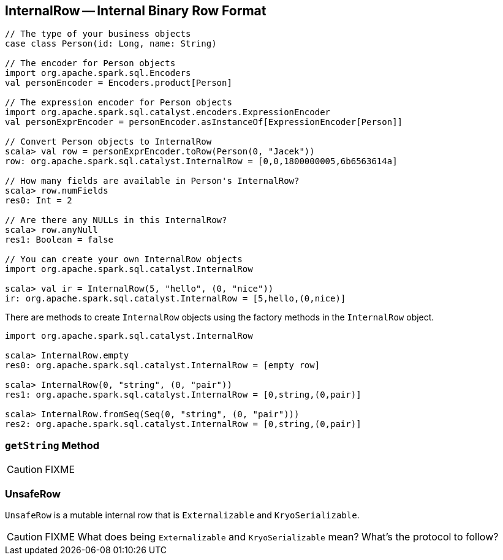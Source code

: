 == [[InternalRow]] InternalRow -- Internal Binary Row Format

[source, scala]
----
// The type of your business objects
case class Person(id: Long, name: String)

// The encoder for Person objects
import org.apache.spark.sql.Encoders
val personEncoder = Encoders.product[Person]

// The expression encoder for Person objects
import org.apache.spark.sql.catalyst.encoders.ExpressionEncoder
val personExprEncoder = personEncoder.asInstanceOf[ExpressionEncoder[Person]]

// Convert Person objects to InternalRow
scala> val row = personExprEncoder.toRow(Person(0, "Jacek"))
row: org.apache.spark.sql.catalyst.InternalRow = [0,0,1800000005,6b6563614a]

// How many fields are available in Person's InternalRow?
scala> row.numFields
res0: Int = 2

// Are there any NULLs in this InternalRow?
scala> row.anyNull
res1: Boolean = false

// You can create your own InternalRow objects
import org.apache.spark.sql.catalyst.InternalRow

scala> val ir = InternalRow(5, "hello", (0, "nice"))
ir: org.apache.spark.sql.catalyst.InternalRow = [5,hello,(0,nice)]
----

There are methods to create `InternalRow` objects using the factory methods in the `InternalRow` object.

[source, scala]
----
import org.apache.spark.sql.catalyst.InternalRow

scala> InternalRow.empty
res0: org.apache.spark.sql.catalyst.InternalRow = [empty row]

scala> InternalRow(0, "string", (0, "pair"))
res1: org.apache.spark.sql.catalyst.InternalRow = [0,string,(0,pair)]

scala> InternalRow.fromSeq(Seq(0, "string", (0, "pair")))
res2: org.apache.spark.sql.catalyst.InternalRow = [0,string,(0,pair)]
----

=== [[getString]] `getString` Method

CAUTION: FIXME

=== [[UnsafeRow]] UnsafeRow

`UnsafeRow` is a mutable internal row that is `Externalizable` and `KryoSerializable`.

CAUTION: FIXME What does being `Externalizable` and `KryoSerializable` mean? What's the protocol to follow?
